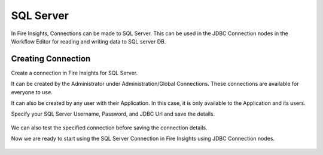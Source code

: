 SQL Server
=========

In Fire Insights, Connections can be made to SQL Server. This can be used in the JDBC Connection nodes in the Workflow Editor for reading and writing data to SQL server DB.


Creating Connection
-------------------
Create a connection in Fire Insights for SQL Server.

It can be created by the Administrator under Administration/Global Connections. These connections are available for everyone to use.

It can also be created by any user with their Application. In this case, it is only available to the Application and its users.

Specify your SQL Server Username, Password, and JDBC Url and save the details.

.. figure:: ../../../_assets/connections/sql_connection.PNG
   :alt: Databricks
   :width: 80%

We can also test the specified connection before saving the connection details. 

Now we are ready to start using the SQL Server Connection in Fire Insights using JDBC Connection nodes.

.. figure:: ../../../_assets/connections/sql_connection_usage.PNG
   :alt: Databricks
   :width: 80%
